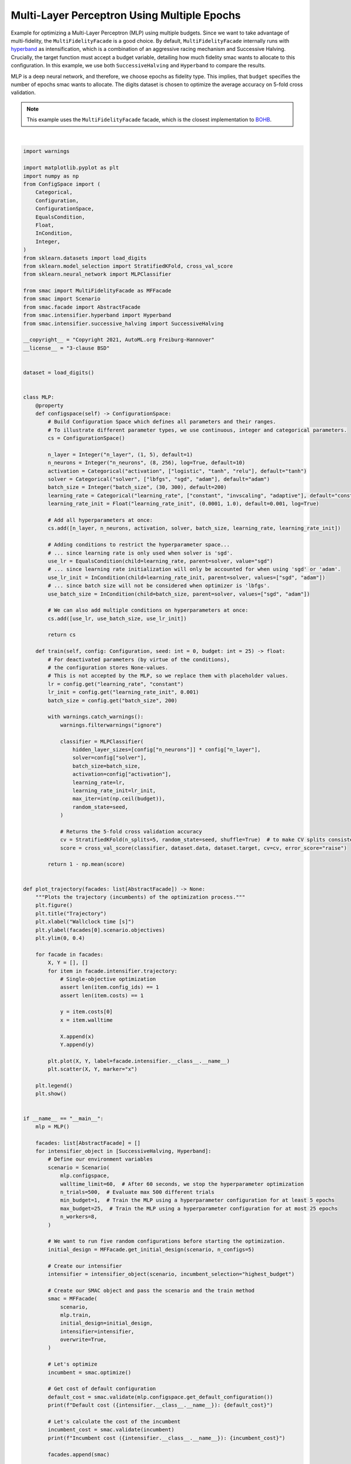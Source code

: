 
.. DO NOT EDIT.
.. THIS FILE WAS AUTOMATICALLY GENERATED BY SPHINX-GALLERY.
.. TO MAKE CHANGES, EDIT THE SOURCE PYTHON FILE:
.. "examples/2_multi_fidelity/1_mlp_epochs.py"
.. LINE NUMBERS ARE GIVEN BELOW.

.. only:: html

    .. note::
        :class: sphx-glr-download-link-note

        :ref:`Go to the end <sphx_glr_download_examples_2_multi_fidelity_1_mlp_epochs.py>`
        to download the full example code. or to run this example in your browser via Binder

.. rst-class:: sphx-glr-example-title

.. _sphx_glr_examples_2_multi_fidelity_1_mlp_epochs.py:


Multi-Layer Perceptron Using Multiple Epochs
^^^^^^^^^^^^^^^^^^^^^^^^^^^^^^^^^^^^^^^^^^^^

Example for optimizing a Multi-Layer Perceptron (MLP) using multiple budgets.
Since we want to take advantage of multi-fidelity, the ``MultiFidelityFacade`` is a good choice. By default,
``MultiFidelityFacade`` internally runs with `hyperband <https://arxiv.org/abs/1603.06560>`_ as
intensification, which is a combination of an aggressive racing mechanism and Successive Halving. Crucially, the target 
function must accept a budget variable, detailing how much fidelity smac wants to allocate to this
configuration. In this example, we use both ``SuccessiveHalving`` and ``Hyperband`` to compare the results.

MLP is a deep neural network, and therefore, we choose epochs as fidelity type. This implies,
that ``budget`` specifies the number of epochs smac wants to allocate. The digits dataset
is chosen to optimize the average accuracy on 5-fold cross validation.

.. note::

    This example uses the ``MultiFidelityFacade`` facade, which is the closest implementation to
    `BOHB <https://github.com/automl/HpBandSter>`_.

.. GENERATED FROM PYTHON SOURCE LINES 21-185



.. image-sg:: /examples/2_multi_fidelity/images/sphx_glr_1_mlp_epochs_001.png
   :alt: Trajectory
   :srcset: /examples/2_multi_fidelity/images/sphx_glr_1_mlp_epochs_001.png
   :class: sphx-glr-single-img


.. rst-class:: sphx-glr-script-out

 .. code-block:: none

    [INFO][abstract_initial_design.py:147] Using 5 initial design configurations and 0 additional configurations.
    [INFO][successive_halving.py:164] Successive Halving uses budget type BUDGETS with eta 3, min budget 1, and max budget 25.
    [INFO][successive_halving.py:323] Number of configs in stage:
    [INFO][successive_halving.py:325] --- Bracket 0: [9, 3, 1]
    [INFO][successive_halving.py:327] Budgets in stage:
    [INFO][successive_halving.py:329] --- Bracket 0: [2.7777777777777777, 8.333333333333332, 25.0]
    [INFO][smbo.py:320] Finished 0 trials.
    [INFO][smbo.py:320] Finished 0 trials.
    [INFO][smbo.py:320] Finished 0 trials.
    [INFO][smbo.py:320] Finished 0 trials.
    [INFO][smbo.py:320] Finished 0 trials.
    [INFO][smbo.py:320] Finished 0 trials.
    [INFO][smbo.py:320] Finished 0 trials.
    [INFO][smbo.py:320] Finished 0 trials.
    [INFO][smbo.py:320] Finished 50 trials.
    [INFO][smbo.py:320] Finished 100 trials.
    [INFO][smbo.py:328] Configuration budget is exhausted:
    [INFO][smbo.py:329] --- Remaining wallclock time: -3.5640249252319336
    [INFO][smbo.py:330] --- Remaining cpu time: inf
    [INFO][smbo.py:331] --- Remaining trials: 247
    Default cost (SuccessiveHalving): 0.36672856700711853
    Incumbent cost (SuccessiveHalving): inf
    [INFO][abstract_initial_design.py:82] Using `n_configs` and ignoring `n_configs_per_hyperparameter`.
    /home/numina/micromamba/envs/smac11/lib/python3.12/site-packages/distributed/node.py:187: UserWarning: Port 8787 is already in use.
    Perhaps you already have a cluster running?
    Hosting the HTTP server on port 42377 instead
      warnings.warn(
    [INFO][abstract_initial_design.py:147] Using 5 initial design configurations and 0 additional configurations.
    [INFO][successive_halving.py:164] Successive Halving uses budget type BUDGETS with eta 3, min budget 1, and max budget 25.
    [INFO][successive_halving.py:323] Number of configs in stage:
    [INFO][successive_halving.py:325] --- Bracket 0: [9, 3, 1]
    [INFO][successive_halving.py:325] --- Bracket 1: [5, 1]
    [INFO][successive_halving.py:325] --- Bracket 2: [3]
    [INFO][successive_halving.py:327] Budgets in stage:
    [INFO][successive_halving.py:329] --- Bracket 0: [2.7777777777777777, 8.333333333333332, 25.0]
    [INFO][successive_halving.py:329] --- Bracket 1: [8.333333333333332, 25.0]
    [INFO][successive_halving.py:329] --- Bracket 2: [25.0]
    [INFO][smbo.py:320] Finished 0 trials.
    [INFO][smbo.py:320] Finished 0 trials.
    [INFO][smbo.py:320] Finished 0 trials.
    [INFO][smbo.py:320] Finished 0 trials.
    [INFO][smbo.py:320] Finished 0 trials.
    [INFO][smbo.py:320] Finished 0 trials.
    [INFO][smbo.py:320] Finished 0 trials.
    [INFO][smbo.py:320] Finished 0 trials.
    [INFO][abstract_intensifier.py:516] Added config 9e6d39 as new incumbent because there are no incumbents yet.
    [INFO][abstract_intensifier.py:595] Added config 12628d and rejected config 9e6d39 as incumbent because it is not better than the incumbents on 1 instances:
    [INFO][abstract_intensifier.py:595] Added config 6ad6db and rejected config 12628d as incumbent because it is not better than the incumbents on 1 instances:
    [INFO][abstract_intensifier.py:595] Added config 767ef1 and rejected config 6ad6db as incumbent because it is not better than the incumbents on 1 instances:
    [INFO][smbo.py:328] Configuration budget is exhausted:
    [INFO][smbo.py:329] --- Remaining wallclock time: -0.10584092140197754
    [INFO][smbo.py:330] --- Remaining cpu time: inf
    [INFO][smbo.py:331] --- Remaining trials: 287
    Default cost (Hyperband): 0.36672856700711853
    Incumbent cost (Hyperband): 0.03450324976787367






|

.. code-block:: Python


    import warnings

    import matplotlib.pyplot as plt
    import numpy as np
    from ConfigSpace import (
        Categorical,
        Configuration,
        ConfigurationSpace,
        EqualsCondition,
        Float,
        InCondition,
        Integer,
    )
    from sklearn.datasets import load_digits
    from sklearn.model_selection import StratifiedKFold, cross_val_score
    from sklearn.neural_network import MLPClassifier

    from smac import MultiFidelityFacade as MFFacade
    from smac import Scenario
    from smac.facade import AbstractFacade
    from smac.intensifier.hyperband import Hyperband
    from smac.intensifier.successive_halving import SuccessiveHalving

    __copyright__ = "Copyright 2021, AutoML.org Freiburg-Hannover"
    __license__ = "3-clause BSD"


    dataset = load_digits()


    class MLP:
        @property
        def configspace(self) -> ConfigurationSpace:
            # Build Configuration Space which defines all parameters and their ranges.
            # To illustrate different parameter types, we use continuous, integer and categorical parameters.
            cs = ConfigurationSpace()

            n_layer = Integer("n_layer", (1, 5), default=1)
            n_neurons = Integer("n_neurons", (8, 256), log=True, default=10)
            activation = Categorical("activation", ["logistic", "tanh", "relu"], default="tanh")
            solver = Categorical("solver", ["lbfgs", "sgd", "adam"], default="adam")
            batch_size = Integer("batch_size", (30, 300), default=200)
            learning_rate = Categorical("learning_rate", ["constant", "invscaling", "adaptive"], default="constant")
            learning_rate_init = Float("learning_rate_init", (0.0001, 1.0), default=0.001, log=True)

            # Add all hyperparameters at once:
            cs.add([n_layer, n_neurons, activation, solver, batch_size, learning_rate, learning_rate_init])

            # Adding conditions to restrict the hyperparameter space...
            # ... since learning rate is only used when solver is 'sgd'.
            use_lr = EqualsCondition(child=learning_rate, parent=solver, value="sgd")
            # ... since learning rate initialization will only be accounted for when using 'sgd' or 'adam'.
            use_lr_init = InCondition(child=learning_rate_init, parent=solver, values=["sgd", "adam"])
            # ... since batch size will not be considered when optimizer is 'lbfgs'.
            use_batch_size = InCondition(child=batch_size, parent=solver, values=["sgd", "adam"])

            # We can also add multiple conditions on hyperparameters at once:
            cs.add([use_lr, use_batch_size, use_lr_init])

            return cs

        def train(self, config: Configuration, seed: int = 0, budget: int = 25) -> float:
            # For deactivated parameters (by virtue of the conditions),
            # the configuration stores None-values.
            # This is not accepted by the MLP, so we replace them with placeholder values.
            lr = config.get("learning_rate", "constant")
            lr_init = config.get("learning_rate_init", 0.001)
            batch_size = config.get("batch_size", 200)

            with warnings.catch_warnings():
                warnings.filterwarnings("ignore")

                classifier = MLPClassifier(
                    hidden_layer_sizes=[config["n_neurons"]] * config["n_layer"],
                    solver=config["solver"],
                    batch_size=batch_size,
                    activation=config["activation"],
                    learning_rate=lr,
                    learning_rate_init=lr_init,
                    max_iter=int(np.ceil(budget)),
                    random_state=seed,
                )

                # Returns the 5-fold cross validation accuracy
                cv = StratifiedKFold(n_splits=5, random_state=seed, shuffle=True)  # to make CV splits consistent
                score = cross_val_score(classifier, dataset.data, dataset.target, cv=cv, error_score="raise")

            return 1 - np.mean(score)


    def plot_trajectory(facades: list[AbstractFacade]) -> None:
        """Plots the trajectory (incumbents) of the optimization process."""
        plt.figure()
        plt.title("Trajectory")
        plt.xlabel("Wallclock time [s]")
        plt.ylabel(facades[0].scenario.objectives)
        plt.ylim(0, 0.4)

        for facade in facades:
            X, Y = [], []
            for item in facade.intensifier.trajectory:
                # Single-objective optimization
                assert len(item.config_ids) == 1
                assert len(item.costs) == 1

                y = item.costs[0]
                x = item.walltime

                X.append(x)
                Y.append(y)

            plt.plot(X, Y, label=facade.intensifier.__class__.__name__)
            plt.scatter(X, Y, marker="x")

        plt.legend()
        plt.show()


    if __name__ == "__main__":
        mlp = MLP()

        facades: list[AbstractFacade] = []
        for intensifier_object in [SuccessiveHalving, Hyperband]:
            # Define our environment variables
            scenario = Scenario(
                mlp.configspace,
                walltime_limit=60,  # After 60 seconds, we stop the hyperparameter optimization
                n_trials=500,  # Evaluate max 500 different trials
                min_budget=1,  # Train the MLP using a hyperparameter configuration for at least 5 epochs
                max_budget=25,  # Train the MLP using a hyperparameter configuration for at most 25 epochs
                n_workers=8,
            )

            # We want to run five random configurations before starting the optimization.
            initial_design = MFFacade.get_initial_design(scenario, n_configs=5)

            # Create our intensifier
            intensifier = intensifier_object(scenario, incumbent_selection="highest_budget")

            # Create our SMAC object and pass the scenario and the train method
            smac = MFFacade(
                scenario,
                mlp.train,
                initial_design=initial_design,
                intensifier=intensifier,
                overwrite=True,
            )

            # Let's optimize
            incumbent = smac.optimize()

            # Get cost of default configuration
            default_cost = smac.validate(mlp.configspace.get_default_configuration())
            print(f"Default cost ({intensifier.__class__.__name__}): {default_cost}")

            # Let's calculate the cost of the incumbent
            incumbent_cost = smac.validate(incumbent)
            print(f"Incumbent cost ({intensifier.__class__.__name__}): {incumbent_cost}")

            facades.append(smac)

        # Let's plot it
        plot_trajectory(facades)


.. rst-class:: sphx-glr-timing

   **Total running time of the script:** (2 minutes 17.252 seconds)


.. _sphx_glr_download_examples_2_multi_fidelity_1_mlp_epochs.py:

.. only:: html

  .. container:: sphx-glr-footer sphx-glr-footer-example

    .. container:: binder-badge

      .. image:: images/binder_badge_logo.svg
        :target: https://mybinder.org/v2/gh/automl/SMAC3/main?urlpath=lab/tree/notebooks/examples/2_multi_fidelity/1_mlp_epochs.ipynb
        :alt: Launch binder
        :width: 150 px

    .. container:: sphx-glr-download sphx-glr-download-jupyter

      :download:`Download Jupyter notebook: 1_mlp_epochs.ipynb <1_mlp_epochs.ipynb>`

    .. container:: sphx-glr-download sphx-glr-download-python

      :download:`Download Python source code: 1_mlp_epochs.py <1_mlp_epochs.py>`

    .. container:: sphx-glr-download sphx-glr-download-zip

      :download:`Download zipped: 1_mlp_epochs.zip <1_mlp_epochs.zip>`
